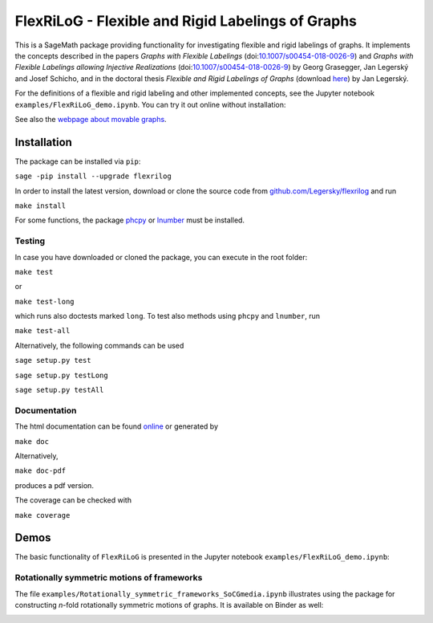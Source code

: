 ===================================================
FlexRiLoG - Flexible and Rigid Labelings of Graphs
===================================================


This is a SageMath package providing functionality for investigating flexible and rigid labelings of graphs.
It implements the concepts described in the papers
*Graphs with Flexible Labelings* (doi:`10.1007/s00454-018-0026-9 <https://dx.doi.org/10.1007/s00454-018-0026-9>`_)
and *Graphs with Flexible Labelings allowing Injective Realizations*
(doi:`10.1007/s00454-018-0026-9 <https://dx.doi.org/10.1016/j.disc.2019.111713>`_) by Georg Grasegger, Jan Legerský and Josef Schicho,
and in the doctoral thesis *Flexible and Rigid Labelings of Graphs* (download `here <https://jan.legersky.cz/publication/phd-thesis/>`_) by Jan Legerský.

.. start-include

For the definitions of a flexible and rigid labeling and other implemented concepts,
see the Jupyter notebook ``examples/FlexRiLoG_demo.ipynb``.
You can try it out online without installation:

.. image:: https://mybinder.org/badge_logo.svg
 :target: https://mybinder.org/v2/gh/Legersky/flexrilog/master?filepath=examples%2FFlexRiLoG_demo.ipynb

See also the `webpage about movable graphs <https://jan.legersky.cz/project/movablegraphs/>`_.

Installation
============

The package can be installed via ``pip``:

``sage -pip install --upgrade flexrilog``

In order to install the latest version, download or clone the source code from `github.com/Legersky/flexrilog <https://github.com/Legersky/flexrilog>`_ and run

``make install``

For some functions, the package `phcpy <http://homepages.math.uic.edu/~jan/phcpy_doc_html/welcome.html>`_ 
or `lnumber <https://pypi.org/project/lnumber/>`_ must be installed.

Testing
-------

In case you have downloaded or cloned the package, you can execute in the root folder:

``make test``

or 

``make test-long``

which runs also doctests marked ``long``.
To test also methods using ``phcpy`` and ``lnumber``, run

``make test-all`` 

Alternatively, the following commands can be used

``sage setup.py test``

``sage setup.py testLong``

``sage setup.py testAll``

Documentation
-------------

The html documentation can be found `online <https://jan.legersky.cz/doc/FlexRiLoG/>`_ or generated by 

``make doc``

Alternatively,

``make doc-pdf``

produces a pdf version.

The coverage can be checked with 

``make coverage``



Demos
=====

The basic functionality of ``FlexRiLoG`` is presented in the Jupyter notebook ``examples/FlexRiLoG_demo.ipynb``:

.. image:: https://mybinder.org/badge_logo.svg
 :target: https://mybinder.org/v2/gh/Legersky/flexrilog/master?filepath=examples%2FFlexRiLoG_demo.ipynb

Rotationally symmetric motions of frameworks
--------------------------------------------

The file ``examples/Rotationally_symmetric_frameworks_SoCGmedia.ipynb`` illustrates using the package for constructing
*n*-fold rotationally symmetric motions of graphs.
It is available on Binder as well:

.. image:: https://mybinder.org/badge_logo.svg
 :target: https://mybinder.org/v2/gh/Legersky/flexrilog/9033ec885c56928e9f0a79727a59d0d7f48d6137?filepath=examples\%2FRotationally_symmetric_frameworks_SoCGmedia.ipynb
 
